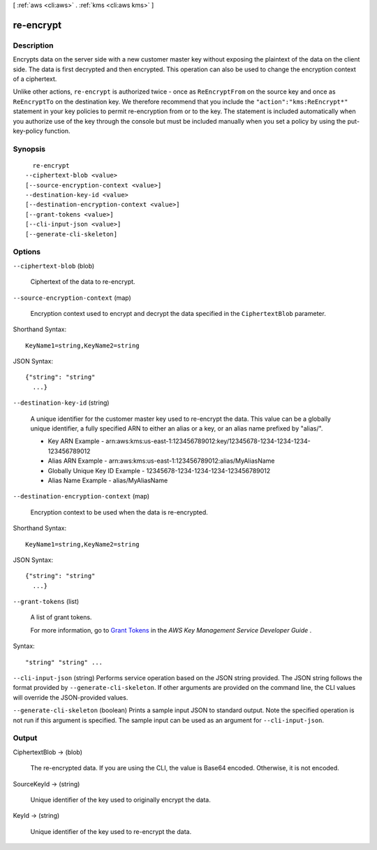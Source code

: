 [ :ref:`aws <cli:aws>` . :ref:`kms <cli:aws kms>` ]

.. _cli:aws kms re-encrypt:


**********
re-encrypt
**********



===========
Description
===========



Encrypts data on the server side with a new customer master key without exposing the plaintext of the data on the client side. The data is first decrypted and then encrypted. This operation can also be used to change the encryption context of a ciphertext. 

 

Unlike other actions, ``re-encrypt`` is authorized twice - once as ``ReEncryptFrom`` on the source key and once as ``ReEncryptTo`` on the destination key. We therefore recommend that you include the ``"action":"kms:ReEncrypt*"`` statement in your key policies to permit re-encryption from or to the key. The statement is included automatically when you authorize use of the key through the console but must be included manually when you set a policy by using the  put-key-policy function. 



========
Synopsis
========

::

    re-encrypt
  --ciphertext-blob <value>
  [--source-encryption-context <value>]
  --destination-key-id <value>
  [--destination-encryption-context <value>]
  [--grant-tokens <value>]
  [--cli-input-json <value>]
  [--generate-cli-skeleton]




=======
Options
=======

``--ciphertext-blob`` (blob)


  Ciphertext of the data to re-encrypt.

  

``--source-encryption-context`` (map)


  Encryption context used to encrypt and decrypt the data specified in the ``CiphertextBlob`` parameter. 

  



Shorthand Syntax::

    KeyName1=string,KeyName2=string




JSON Syntax::

  {"string": "string"
    ...}



``--destination-key-id`` (string)


  A unique identifier for the customer master key used to re-encrypt the data. This value can be a globally unique identifier, a fully specified ARN to either an alias or a key, or an alias name prefixed by "alias/". 

   
  * Key ARN Example - arn:aws:kms:us-east-1:123456789012:key/12345678-1234-1234-1234-123456789012
   
  * Alias ARN Example - arn:aws:kms:us-east-1:123456789012:alias/MyAliasName
   
  * Globally Unique Key ID Example - 12345678-1234-1234-1234-123456789012
   
  * Alias Name Example - alias/MyAliasName
   

   

  

``--destination-encryption-context`` (map)


  Encryption context to be used when the data is re-encrypted.

  



Shorthand Syntax::

    KeyName1=string,KeyName2=string




JSON Syntax::

  {"string": "string"
    ...}



``--grant-tokens`` (list)


  A list of grant tokens.

   

  For more information, go to `Grant Tokens`_ in the *AWS Key Management Service Developer Guide* .

  



Syntax::

  "string" "string" ...



``--cli-input-json`` (string)
Performs service operation based on the JSON string provided. The JSON string follows the format provided by ``--generate-cli-skeleton``. If other arguments are provided on the command line, the CLI values will override the JSON-provided values.

``--generate-cli-skeleton`` (boolean)
Prints a sample input JSON to standard output. Note the specified operation is not run if this argument is specified. The sample input can be used as an argument for ``--cli-input-json``.



======
Output
======

CiphertextBlob -> (blob)

  

  The re-encrypted data. If you are using the CLI, the value is Base64 encoded. Otherwise, it is not encoded.

  

  

SourceKeyId -> (string)

  

  Unique identifier of the key used to originally encrypt the data.

  

  

KeyId -> (string)

  

  Unique identifier of the key used to re-encrypt the data.

  

  



.. _Grant Tokens: http://docs.aws.amazon.com/kms/latest/developerguide/concepts.html#grant_token
